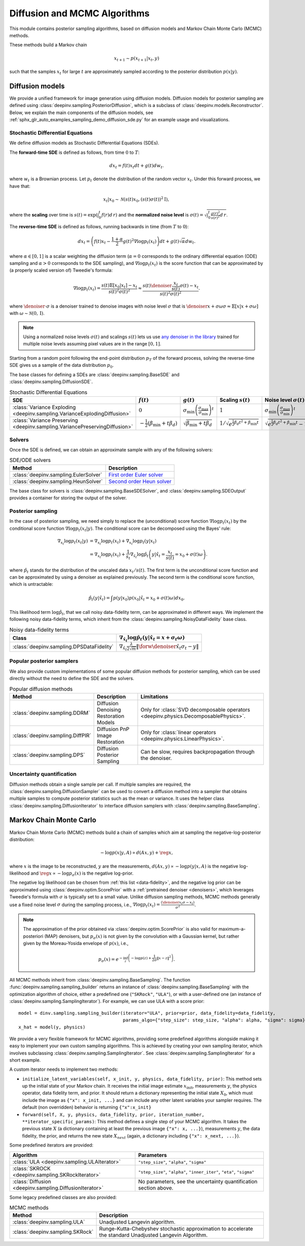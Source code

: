.. _sampling:

Diffusion and MCMC Algorithms
=============================

This module contains posterior sampling algorithms, based on diffusion models and Markov Chain Monte Carlo (MCMC) methods.

These methods build a Markov chain

.. math::

     x_{t+1} \sim p(x_{t+1} | x_t, y)

such that the samples :math:`x_t` for large :math:`t` are approximately sampled according to the posterior distribution :math:`p(x|y)`.

.. _diffusion:

Diffusion models
----------------

We provide a unified framework for image generation using diffusion models.
Diffusion models for posterior sampling are defined using :class:`deepinv.sampling.PosteriorDiffusion`,
which is a subclass of :class:`deepinv.models.Reconstructor`.
Below, we explain the main components of the diffusion models, see :ref:`sphx_glr_auto_examples_sampling_demo_diffusion_sde.py` for an example usage and visualizations.

Stochastic Differential Equations
~~~~~~~~~~~~~~~~~~~~~~~~~~~~~~~~~

We define diffusion models as Stochastic Differential Equations (SDEs).

The **forward-time SDE** is defined as follows, from time :math:`0` to :math:`T`:

.. math::

    d x_t = f(t) x_t dt + g(t) d w_t.

where :math:`w_t` is a Brownian process. 
Let :math:`p_t` denote the distribution of the random vector :math:`x_t`.
Under this forward process, we have that:

.. math::

    x_t \vert x_0 \sim \mathcal{N} \left( s(t) x_0, \left( s(t)\sigma(t) \right)^2 \mathrm{I} \right),

where the **scaling** over time is :math:`s(t) = \exp\left( \int_0^t f(r) d\,r \right)` and
the **normalized noise level** is :math:`\sigma(t) = \sqrt{\int_0^t \frac{g(r)^2}{s(r)^2} d\,r}`.

The **reverse-time SDE** is defined as follows, running backwards in time (from :math:`T` to :math:`0`):

.. math::

    d x_{t} = \left( f(t) x_t - \frac{1 + \alpha}{2} g(t)^2 \nabla \log p_{t}(x_t) \right) dt + g(t) \sqrt{\alpha} d w_{t}.

where :math:`\alpha \in [0,1]` is a scalar weighting the diffusion term (:math:`\alpha = 0` corresponds to the ordinary differential equation (ODE) sampling
and :math:`\alpha > 0` corresponds to the SDE sampling), and :math:`\nabla \log p_{t}(x_t)` is the score function that can be approximated by (a properly scaled version of)
Tweedie's formula:

.. math::

    \nabla \log p_t(x_t) =  \frac{  s(t) \mathbb{E}\left[x_0|x_t \right] -  x_t }{s(t)^2\sigma(t)^2} \approx \frac{s(t) \denoiser{\frac{x_t}{s(t)}}{\sigma(t)} -  x_t }{s(t)^2\sigma(t)^2}.

where :math:`\denoiser{\cdot}{\sigma}` is a denoiser trained to denoise images with noise level :math:`\sigma`
that is :math:`\denoiser{x+\sigma\omega}{\sigma} \approx \mathbb{E} [ x|x+\sigma\omega ]` with :math:`\omega\sim\mathcal{N}(0,\mathrm{I})`.

.. note::

    Using a normalized noise levels :math:`\sigma(t)` and scalings :math:`s(t)` lets us use `any denoiser in the library <denoisers>`_
    trained for multiple noise levels assuming pixel values are in the range :math:`[0,1]`.

Starting from a random point following the end-point distribution :math:`p_T` of the forward process, 
solving the reverse-time SDE gives us a sample of the data distribution :math:`p_0`.

The base classes for defining a SDEs are :class:`deepinv.sampling.BaseSDE` and :class:`deepinv.sampling.DiffusionSDE`.

.. list-table:: Stochastic Differential Equations
   :header-rows: 1

   * - **SDE**
     - :math:`f(t)`
     - :math:`g(t)`
     - Scaling :math:`s(t)`
     - Noise level :math:`\sigma(t)`

   * - :class:`Variance Exploding <deepinv.sampling.VarianceExplodingDiffusion>`
     - :math:`0`
     - :math:`\sigma_{\mathrm{min}}\left(\frac{\sigma_{\mathrm{max}}}{\sigma_{\mathrm{min}}}\right)^t`
     - :math:`1`
     - :math:`\sigma_{\mathrm{min}}\left(\frac{\sigma_{\mathrm{max}}}{\sigma_{\mathrm{min}}}\right)^t`

   * - :class:`Variance Preserving <deepinv.sampling.VariancePreservingDiffusion>`
     - :math:`-\frac{1}{2}\left(\beta_{\mathrm{min}}  + t \beta_d \right)`
     - :math:`\sqrt{\beta_{\mathrm{min}}  + t \beta_{d}}`
     - :math:`1/\sqrt{e^{\frac{1}{2}\beta_{d}t^2+\beta_{\mathrm{min}}t}}`
     - :math:`\sqrt{e^{\frac{1}{2}\beta_{d}t^2+\beta_{\mathrm{min}}t}-1}`

Solvers
~~~~~~~

Once the SDE is defined, we can obtain an approximate sample with any of the following solvers:

.. list-table:: SDE/ODE solvers
   :header-rows: 1

   * - **Method**
     - **Description**

   * - :class:`deepinv.sampling.EulerSolver`
     - `First order Euler solver <https://en.wikipedia.org/wiki/Euler%E2%80%93Maruyama_method>`_

   * - :class:`deepinv.sampling.HeunSolver`
     - `Second order Heun solver <https://en.wikipedia.org/wiki/Heun%27s_method>`_


The base class for solvers is :class:`deepinv.sampling.BaseSDESolver`, and :class:`deepinv.sampling.SDEOutput`
provides a container for storing the output of the solver.


Posterior sampling
~~~~~~~~~~~~~~~~~~

In the case of posterior sampling, we need simply to replace the (unconditional) score function :math:`\nabla \log p_t(x_t)`
by the conditional score function :math:`\nabla \log p_t(x_t|y)`. The conditional score can be decomposed using the Bayes' rule:

.. math::
    \begin{align}
    \nabla_{x_t} \log p_t(x_t | y) &= \nabla_{x_t} \log p_t(x_t) + \nabla_{x_t} \log p_t \left(y \vert x_t \right) \\
                            &= \nabla_{x_t} \log p_t(x_t) + \frac{1}{s_t} \nabla_{\hat x_t} \log \hat p_t \left(y \vert \hat x_{t} = \frac{x_t}{s(t)} = x_0 + \sigma(t) \omega \right).
    \end{align}
where :math:`\hat p_t` stands for the distribution of the unscaled data :math:`x_t / s(t)`. 
The first term is the unconditional score function and can be approximated by using a denoiser as explained previously. 
The second term is the conditional score function, which is untractable:

.. math::

  \hat p_t(y | \hat x_t) = \int p(y|x_0) p(x_0 | \hat x_t = x_0 + \sigma(t) \omega) dx_0 .

This likelihood term :math:`\log \hat p_t`, that we call noisy data-fidelity term, can be approximated in different ways.
We implement the following noisy data-fidelity terms, which inherit from the :class:`deepinv.sampling.NoisyDataFidelity` base class.

.. list-table:: Noisy data-fidelity terms
   :header-rows: 1

   * - **Class**
     - :math:`\nabla_{\hat x_t} \log \hat p_t(y| \hat x_t = x + \sigma_t \omega)`

   * - :class:`deepinv.sampling.DPSDataFidelity`
     - :math:`\nabla_{\hat x_t} \frac{\lambda}{2\sqrt{m}} \| \forw{\denoiser{\hat x_t}{\sigma_t}} - y \|`


.. _diffusion_custom:

Popular posterior samplers
~~~~~~~~~~~~~~~~~~~~~~~~~~

We also provide custom implementations of some popular diffusion methods for posterior sampling,
which can be used directly without the need to define the SDE and the solvers.

.. list-table:: Popular diffusion methods
   :header-rows: 1

   * - **Method**
     - **Description**
     - **Limitations**

   * - :class:`deepinv.sampling.DDRM`
     - Diffusion Denoising Restoration Models
     - Only for :class:`SVD decomposable operators <deepinv.physics.DecomposablePhysics>`.

   * - :class:`deepinv.sampling.DiffPIR`
     - Diffusion PnP Image Restoration
     - Only for :class:`linear operators <deepinv.physics.LinearPhysics>`.

   * - :class:`deepinv.sampling.DPS`
     - Diffusion Posterior Sampling
     - Can be slow, requires backpropagation through the denoiser.


Uncertainty quantification
~~~~~~~~~~~~~~~~~~~~~~~~~~

Diffusion methods obtain a single sample per call. If multiple samples are required, the
:class:`deepinv.sampling.DiffusionSampler` can be used to convert a diffusion method into a sampler that
obtains multiple samples to compute posterior statistics such as the mean or variance. 
It uses the helper class :class:`deepinv.sampling.DiffusionIterator` to interface diffusion samplers with :class:`deepinv.sampling.BaseSampling`.

.. _mcmc:

Markov Chain Monte Carlo
------------------------
Markov Chain Monte Carlo  (MCMC) methods build a chain of samples which aim at sampling the negative-log-posterior distribution:

.. math::

    -\log p(x|y,A) \propto d(Ax,y) + \reg{x},

where :math:`x` is the image to be reconstructed, :math:`y` are the measurements,
:math:`d(Ax,y) \propto - \log p(y|x,A)` is the negative log-likelihood and :math:`\reg{x}  \propto - \log p_{\sigma}(x)`
is the negative log-prior.

The negative log likelihood can be chosen from :ref:`this list <data-fidelity>`, and the negative log prior can be approximated using :class:`deepinv.optim.ScorePrior` with a
:ref:`pretrained denoiser <denoisers>`, which leverages Tweedie's formula with :math:`\sigma` is typically set to a small value.
Unlike diffusion sampling methods, MCMC methods generally use a fixed noise level :math:`\sigma` during the sampling process, i.e.,
:math:`\nabla \log p_t(x_t) = \frac{\left(\denoiser{x_t}{\sigma} -  x_t \right)}{\sigma^2}`.

.. note::

    The approximation of the prior obtained via
    :class:`deepinv.optim.ScorePrior` is also valid for maximum-a-posteriori (MAP) denoisers,
    but :math:`p_{\sigma}(x)` is not given by the convolution with a Gaussian kernel, but rather
    given by the Moreau-Yosida envelope of :math:`p(x)`, i.e.,

    .. math::

        p_{\sigma}(x)=e^{- \inf_z \left(-\log p(z) + \frac{1}{2\sigma}\|x-z\|^2 \right)}.


All MCMC methods inherit from :class:`deepinv.sampling.BaseSampling`.
The function :func:`deepinv.sampling.sampling_builder` returns an instance of :class:`deepinv.sampling.BaseSampling` with the
optimization algorithm of choice, either a predefined one (``"SKRock"``, ``"ULA"``),
or with a user-defined one (an instance of :class:`deepinv.sampling.SamplingIterator`). For example, we can use ULA with a score prior:

::

    model = dinv.sampling.sampling_builder(iterator="ULA", prior=prior, data_fidelity=data_fidelity,
                                           params_algo={"step_size": step_size, "alpha": alpha, "sigma": sigma}, max_iter=max_iter)
    x_hat = model(y, physics)


We provide a very flexible framework for MCMC algorithms, providing some predefined algorithms alongside making it easy to implement your own custom sampling algorithms.
This is achieved by creating your own sampling iterator, which involves subclassing :class:`deepinv.sampling.SamplingIterator`. See :class:`deepinv.sampling.SamplingIterator` for a short example.

A custom iterator needs to implement two methods:

*   ``initialize_latent_variables(self, x_init, y, physics, data_fidelity, prior)``: This method sets up the initial state of your Markov chain. It receives the initial image estimate :math:`x_{\text{init}}`, measurements :math:`y`, the physics operator, data fidelity term, and prior. It should return a dictionary representing the initial state :math:`X_0`, which must include the image as ``{"x": x_init, ...}`` and can include any other latent variables your sampler requires. The default (non overridden) behavior is returning ``{"x":x_init}``

*   ``forward(self, X, y, physics, data_fidelity, prior, iteration_number, **iterator_specific_params)``: This method defines a single step of your MCMC algorithm. It takes the previous state :math:`X` (a dictionary containing at least the previous image ``{"x": x, ...}``), measurements :math:`y`, the data fidelity, the prior, and returns the new state :math:`X_{next}` (again, a dictionary including ``{"x": x_next, ...}``). 


Some predefined iterators are provided:

.. list-table::
   :header-rows: 1

   * - Algorithm
     - Parameters

   * - :class:`ULA <deepinv.sampling.ULAIterator>`
     - ``"step_size"``, ``"alpha"``, ``"sigma"``

   * - :class:`SKROCK <deepinv.sampling.SKRockIterator>`
     - ``"step_size"``, ``"alpha"``, ``"inner_iter"``, ``"eta"``, ``"sigma"``

   * - :class:`Diffusion <deepinv.sampling.DiffusionIterator>`
     - No parameters, see the uncertainty quantification section above.


Some legacy predefined classes are also provided:


.. list-table:: MCMC methods
   :header-rows: 1

   * - **Method**
     - **Description**

   * - :class:`deepinv.sampling.ULA`
     - Unadjusted Langevin algorithm.

   * - :class:`deepinv.sampling.SKRock`
     - Runge-Kutta-Chebyshev stochastic approximation to accelerate the standard Unadjusted Langevin Algorithm.
